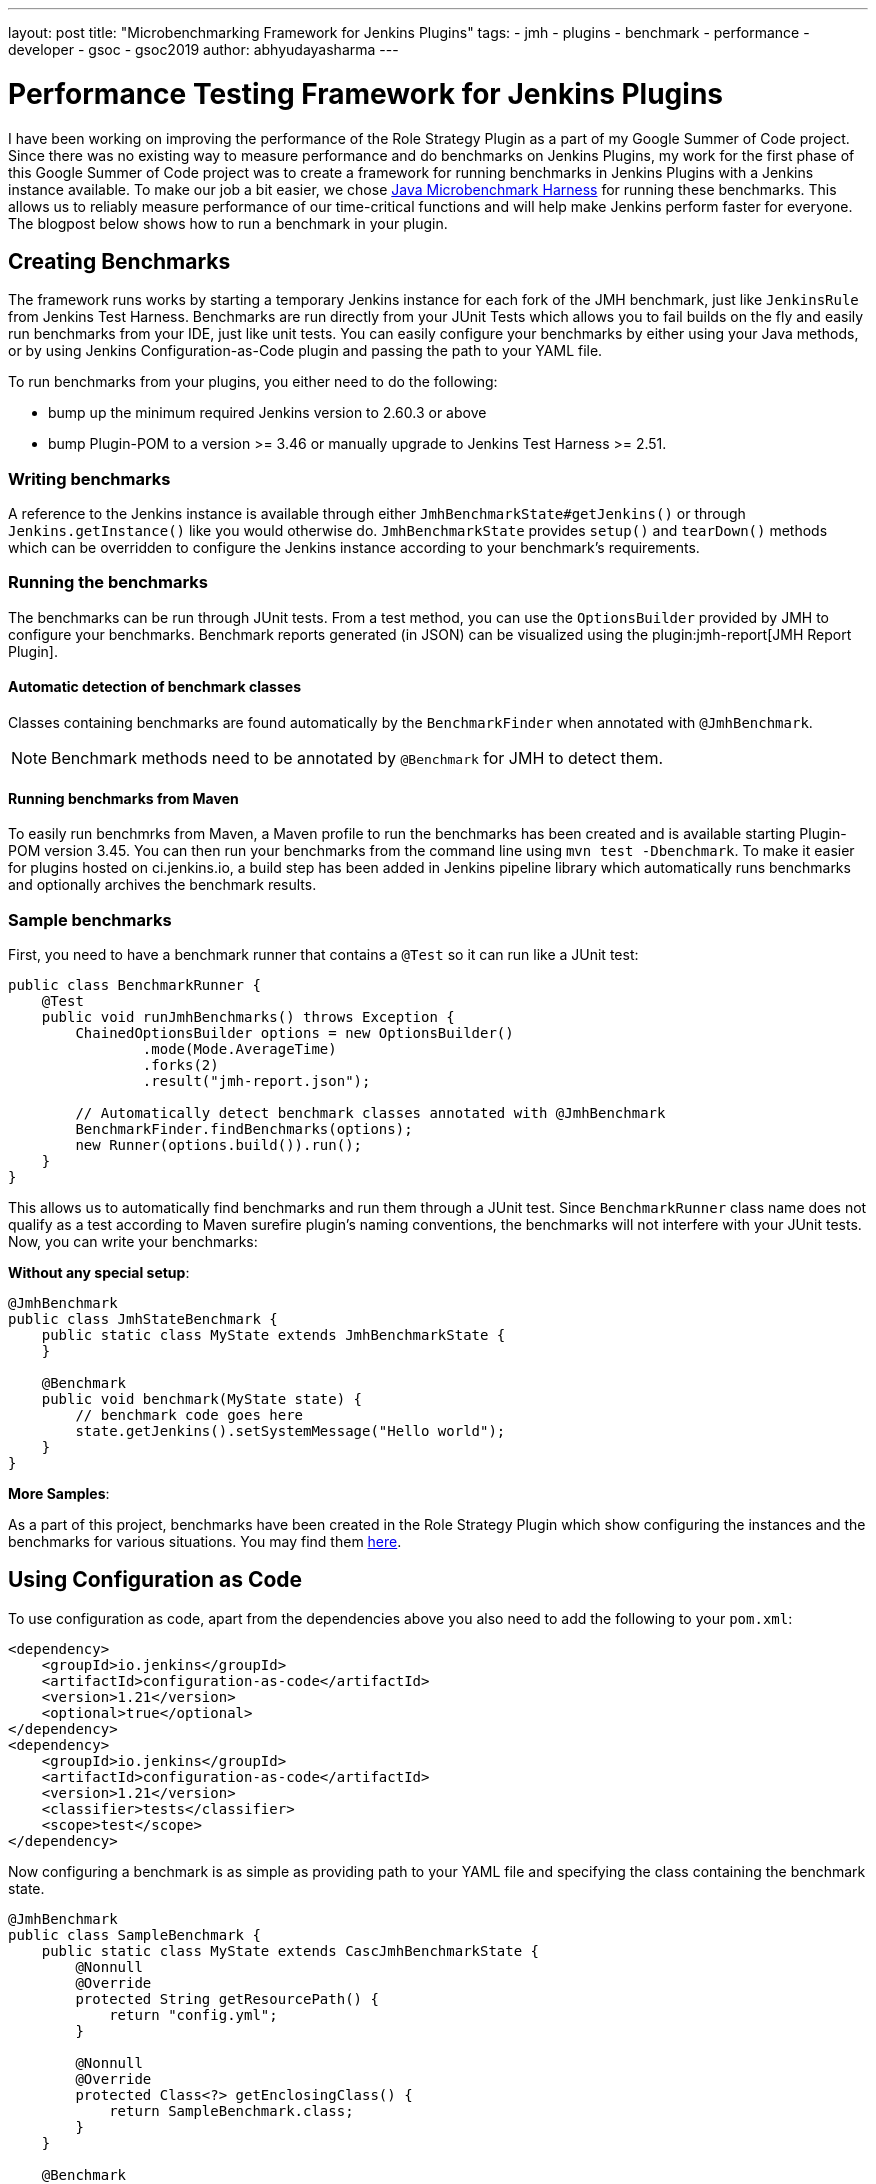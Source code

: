 ---
layout: post
title: "Microbenchmarking Framework for Jenkins Plugins"
tags:
- jmh
- plugins
- benchmark
- performance
- developer
- gsoc
- gsoc2019
author: abhyudayasharma
---

= Performance Testing Framework for Jenkins Plugins

I have been working on improving the performance of the Role Strategy Plugin as a part of my Google Summer of
Code project. Since there was no existing way to measure performance and do benchmarks on Jenkins Plugins,
my work for the first phase of this Google Summer of Code project was to create a framework for running
benchmarks in Jenkins Plugins with a Jenkins instance available. To make our job a bit easier,
we chose link:http://openjdk.java.net/jeps/230[Java Microbenchmark Harness] for running these benchmarks. This
allows us to reliably measure performance of our time-critical functions and will help make Jenkins perform faster
for everyone. The blogpost below shows how to run a benchmark in your plugin.

== Creating Benchmarks

The framework runs works by starting a temporary Jenkins instance for each fork of the JMH benchmark,
just like `JenkinsRule` from Jenkins Test Harness. Benchmarks are run directly from your JUnit Tests which allows
you to fail builds on the fly and easily run benchmarks from your IDE, just like unit tests. You can easily
configure your benchmarks by either using your Java methods, or by using Jenkins Configuration-as-Code plugin
and passing the path to your YAML file.

To run benchmarks from your plugins, you either need to do the following:

* bump up the minimum required Jenkins version to 2.60.3 or above
* bump Plugin-POM to a version >= 3.46 or manually upgrade to Jenkins Test Harness >= 2.51.

=== Writing benchmarks

A reference to the Jenkins instance is available through either `JmhBenchmarkState#getJenkins()` or through
`Jenkins.getInstance()` like you would otherwise do. `JmhBenchmarkState` provides `setup()` and `tearDown()` methods
which can be overridden to configure the Jenkins instance according to your benchmark's requirements.

=== Running the benchmarks

The benchmarks can be run through JUnit tests. From a test method, you can use the `OptionsBuilder` provided by JMH to
configure your benchmarks. Benchmark reports generated (in JSON) can be visualized using the
plugin:jmh-report[JMH Report Plugin].

==== Automatic detection of benchmark classes

Classes containing benchmarks are found automatically by the `BenchmarkFinder`
when annotated with `@JmhBenchmark`.

NOTE: Benchmark methods need to be annotated by `@Benchmark` for JMH to detect them.

==== Running benchmarks from Maven

To easily run benchmrks from Maven, a Maven profile to run the benchmarks has been created
and is available starting Plugin-POM version 3.45. You can then run your benchmarks from the
command line using `mvn test -Dbenchmark`. To make it easier for plugins hosted on ci.jenkins.io,
a build step has been added in Jenkins pipeline library which automatically runs benchmarks
and optionally archives the benchmark results.

=== Sample benchmarks

First, you need to have a benchmark runner that contains a `@Test` so it can run
like a JUnit test:

[source, java]
----
public class BenchmarkRunner {
    @Test
    public void runJmhBenchmarks() throws Exception {
        ChainedOptionsBuilder options = new OptionsBuilder()
                .mode(Mode.AverageTime)
                .forks(2)
                .result("jmh-report.json");

        // Automatically detect benchmark classes annotated with @JmhBenchmark
        BenchmarkFinder.findBenchmarks(options);
        new Runner(options.build()).run();
    }
}
----

This allows us to automatically find benchmarks and run them through a JUnit test.
Since `BenchmarkRunner` class name does not qualify as a test according to Maven surefire plugin's
naming conventions, the benchmarks will not interfere with your JUnit tests.
Now, you can write your benchmarks:

**Without any special setup**:

[source,java]
----
@JmhBenchmark
public class JmhStateBenchmark {
    public static class MyState extends JmhBenchmarkState {
    }

    @Benchmark
    public void benchmark(MyState state) {
        // benchmark code goes here
        state.getJenkins().setSystemMessage("Hello world");
    }
}
----

**More Samples**:

As a part of this project, benchmarks have been created in the Role Strategy Plugin which show
configuring the instances and the benchmarks for various situations. You may find them 
link:https://github.com/jenkinsci/role-strategy-plugin/tree/master/src/test/java/jmh/benchmarks[here].

== Using Configuration as Code

To use configuration as code, apart from the dependencies above you also need to add the following
to your `pom.xml`:

[source,xml]
----
<dependency>
    <groupId>io.jenkins</groupId>
    <artifactId>configuration-as-code</artifactId>
    <version>1.21</version>
    <optional>true</optional>
</dependency>
<dependency>
    <groupId>io.jenkins</groupId>
    <artifactId>configuration-as-code</artifactId>
    <version>1.21</version>
    <classifier>tests</classifier>
    <scope>test</scope>
</dependency>
----

// TODO: Verify version after configuration-as-code#921 is released

Now configuring a benchmark is as simple as providing path to your YAML file and specifying the class
containing the benchmark state.

[source,java]
----
@JmhBenchmark
public class SampleBenchmark {
    public static class MyState extends CascJmhBenchmarkState {
        @Nonnull
        @Override
        protected String getResourcePath() {
            return "config.yml";
        }

        @Nonnull
        @Override
        protected Class<?> getEnclosingClass() {
            return SampleBenchmark.class;
        }
    }

    @Benchmark
    public void benchmark(MyState state) {
        Jenkins jenkins = state.getJenkins(); // jenkins is configured and ready to be benchmarked.
        // your benchmark code goes here...
    }
}
----

== Integrating with your plugin

This framework has now been integrated into Jenkins Test Harness and is available for everyone 
to use by just upgrading the version of the Plugin-POM. To use Configuration-as-Code to set up your Jenkins
instances that will be started for the benchmarks, you also need to add a Maven dependency to the 
`configuration-as-code` plugin.

Plugins built on ci.jenkins.io can also use the `runBenchmarks()` method after the `buildPlugin()` step in your
Jenkinsfile which is now available in the Jenkins Pipeline library. This function also accepts the path to your
generated JMH benchmark reports as an optional parameter and archives the benchmark results. The benchmark
builds are currently throttled because of the limited availability of `highmem` nodes. Running benchmarks in 
pull request builds allows you to constantly monitor the performance implications of a given change. For example,
the Jenkinsfile from Role Strategy Plugin:
[source, groovy]
----
buildPlugin()
runBenchmarks('jmh-report.json')
----

== Demos and Presentation Slides

++++
<div style="text-align: center; margin: 30px 0px;">
<iframe src="https://docs.google.com/presentation/d/e/2PACX-1vQXca_ZQNwI4vQ25Nw7lMSnSh4WBwKbC9VltT-7tOjS8cE69zMb2bgEbhgwurb1xA/embed?start=false&loop=false&delayms=5000" frameborder="0" width="640" height="389" allowfullscreen="true" mozallowfullscreen="true" webkitallowfullscreen="true" style="margin-bottom: 20px;"></iframe>
<iframe width="640" height="389" src="https://www.youtube.com/embed/sr28UADG1AE" frameborder="0" allow="accelerometer; autoplay; encrypted-media; gyroscope; picture-in-picture" allowfullscreen></iframe>
</div>
++++
